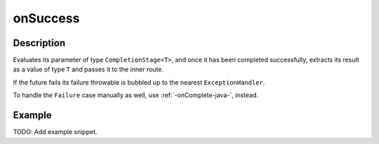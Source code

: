 .. _-onSuccess-java-:

onSuccess
=========

Description
-----------
Evaluates its parameter of type ``CompletionStage<T>``, and once it has been completed successfully,
extracts its result as a value of type ``T`` and passes it to the inner route.

If the future fails its failure throwable is bubbled up to the nearest ``ExceptionHandler``.

To handle the ``Failure`` case manually as well, use :ref:`-onComplete-java-`, instead.

Example
-------
TODO: Add example snippet.

